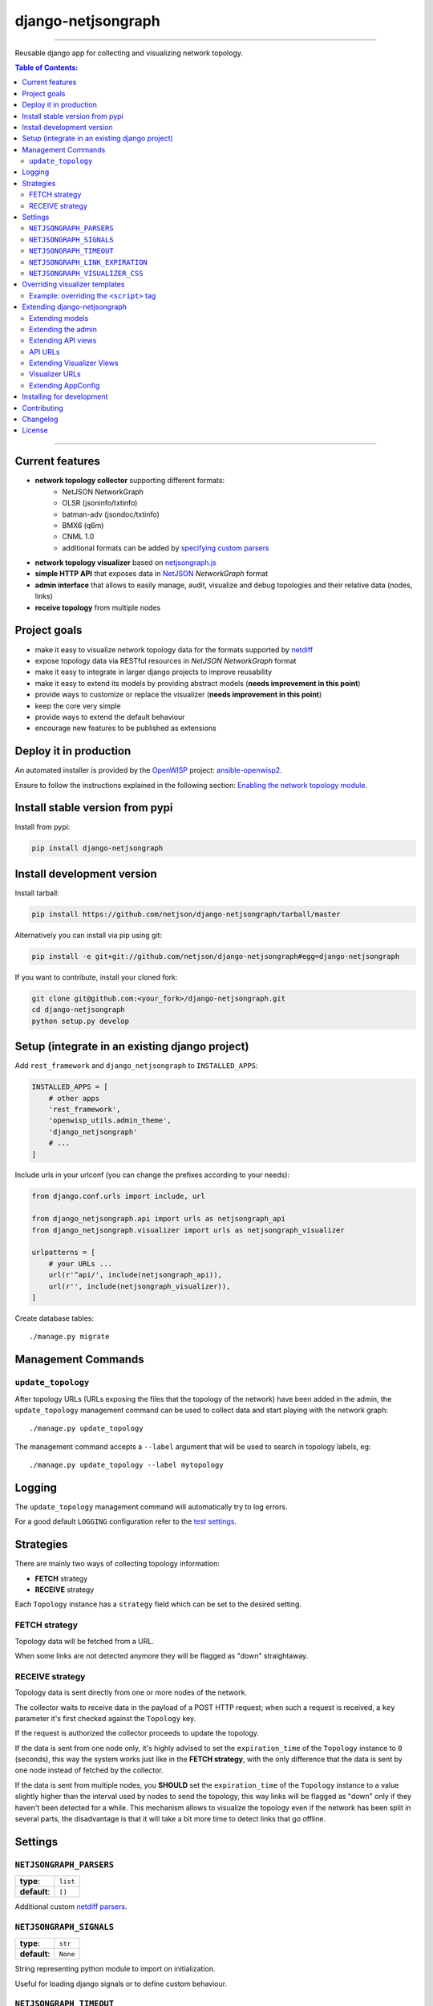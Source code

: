 django-netjsongraph
===================

.. image:: https://travis-ci.org/netjson/django-netjsongraph.svg
   :target: https://travis-ci.org/netjson/django-netjsongraph

.. image:: https://coveralls.io/repos/netjson/django-netjsongraph/badge.svg
  :target: https://coveralls.io/r/netjson/django-netjsongraph

.. image:: https://requires.io/github/netjson/django-netjsongraph/requirements.svg?branch=master
   :target: https://requires.io/github/netjson/django-netjsongraph/requirements/?branch=master
   :alt: Requirements Status

.. image:: https://badge.fury.io/py/django-netjsongraph.svg
   :target: http://badge.fury.io/py/django-netjsongraph

------------

Reusable django app for collecting and visualizing network topology.

.. image:: https://raw.githubusercontent.com/netjson/django-netjsongraph/master/docs/images/visualizer.png

.. image:: https://raw.githubusercontent.com/netjson/django-netjsongraph/master/docs/images/admin.png

.. contents:: **Table of Contents**:
   :backlinks: none
   :depth: 3

------------

Current features
----------------

* **network topology collector** supporting different formats:
    - NetJSON NetworkGraph
    - OLSR (jsoninfo/txtinfo)
    - batman-adv (jsondoc/txtinfo)
    - BMX6 (q6m)
    - CNML 1.0
    - additional formats can be added by `specifying custom parsers <#netjsongraph-parsers>`_
* **network topology visualizer** based on `netjsongraph.js <https://github.com/netjson/netjsongraph.js>`_
* **simple HTTP API** that exposes data in `NetJSON <http://netjson.org>`__ *NetworkGraph* format
* **admin interface** that allows to easily manage, audit, visualize and debug topologies and their relative data (nodes, links)
* **receive topology** from multiple nodes

Project goals
-------------

* make it easy to visualize network topology data for the formats supported by `netdiff <https://github.com/ninuxorg/netdiff>`_
* expose topology data via RESTful resources in *NetJSON NetworkGraph* format
* make it easy to integrate in larger django projects to improve reusability
* make it easy to extend its models by providing abstract models (**needs improvement in this point**)
* provide ways to customize or replace the visualizer (**needs improvement in this point**)
* keep the core very simple
* provide ways to extend the default behaviour
* encourage new features to be published as extensions

Deploy it in production
-----------------------

An automated installer is provided by the `OpenWISP <http://openwisp.org>`_ project:
`ansible-openwisp2 <https://github.com/openwisp/ansible-openwisp2>`_.

Ensure to follow the instructions explained in the following section: `Enabling the network topology
module <https://github.com/openwisp/ansible-openwisp2#enabling-the-network-topology-module>`_.

Install stable version from pypi
--------------------------------

Install from pypi:

.. code-block:: shell

    pip install django-netjsongraph

Install development version
---------------------------

Install tarball:

.. code-block:: shell

    pip install https://github.com/netjson/django-netjsongraph/tarball/master

Alternatively you can install via pip using git:

.. code-block:: shell

    pip install -e git+git://github.com/netjson/django-netjsongraph#egg=django-netjsongraph

If you want to contribute, install your cloned fork:

.. code-block:: shell

    git clone git@github.com:<your_fork>/django-netjsongraph.git
    cd django-netjsongraph
    python setup.py develop

Setup (integrate in an existing django project)
-----------------------------------------------

Add ``rest_framework`` and ``django_netjsongraph`` to ``INSTALLED_APPS``:

.. code-block:: python

    INSTALLED_APPS = [
        # other apps
        'rest_framework',
        'openwisp_utils.admin_theme',
        'django_netjsongraph'
        # ...
    ]

Include urls in your urlconf (you can change the prefixes
according to your needs):

.. code-block:: python

    from django.conf.urls import include, url

    from django_netjsongraph.api import urls as netjsongraph_api
    from django_netjsongraph.visualizer import urls as netjsongraph_visualizer

    urlpatterns = [
        # your URLs ...
        url(r'^api/', include(netjsongraph_api)),
        url(r'', include(netjsongraph_visualizer)),
    ]

Create database tables::

    ./manage.py migrate

Management Commands
-------------------

``update_topology``
^^^^^^^^^^^^^^^^^^^

After topology URLs (URLs exposing the files that the topology of the network) have been
added in the admin, the ``update_topology`` management command can be used to collect data
and start playing with the network graph::

    ./manage.py update_topology

The management command accepts a ``--label`` argument that will be used to search in
topology labels, eg::

    ./manage.py update_topology --label mytopology

Logging
-------

The ``update_topology`` management command will automatically try to log errors.

For a good default ``LOGGING`` configuration refer to the `test settings
<https://github.com/netjson/django-netjsongraph/blob/master/tests/settings.py#L66>`_.

Strategies
----------

There are mainly two ways of collecting topology information:

* **FETCH** strategy
* **RECEIVE** strategy

Each ``Topology`` instance has a ``strategy`` field which can be set to the desired setting.

FETCH strategy
^^^^^^^^^^^^^^

Topology data will be fetched from a URL.

When some links are not detected anymore they will be flagged as "down" straightaway.

RECEIVE strategy
^^^^^^^^^^^^^^^^

Topology data is sent directly from one or more nodes of the network.

The collector waits to receive data in the payload of a POST HTTP request;
when such a request is received, a ``key`` parameter it's first checked against
the ``Topology`` key.

If the request is authorized the collector proceeds to update the topology.

If the data is sent from one node only, it's highly advised to set the
``expiration_time`` of the ``Topology`` instance to ``0`` (seconds), this way the
system works just like in the **FETCH strategy**, with the only difference that
the data is sent by one node instead of fetched by the collector.

If the data is sent from multiple nodes, you **SHOULD** set the ``expiration_time``
of the ``Topology`` instance to a value slightly higher than the interval used
by nodes to send the topology, this way links will be flagged as "down" only if
they haven't been detected for a while. This mechanism allows to visualize the
topology even if the network has been split in several parts, the disadvantage
is that it will take a bit more time to detect links that go offline.

Settings
--------

``NETJSONGRAPH_PARSERS``
^^^^^^^^^^^^^^^^^^^^^^^^

+--------------+-------------+
| **type**:    | ``list``    |
+--------------+-------------+
| **default**: | ``[]``      |
+--------------+-------------+

Additional custom `netdiff parsers <https://github.com/ninuxorg/netdiff#parsers>`_.

``NETJSONGRAPH_SIGNALS``
^^^^^^^^^^^^^^^^^^^^^^^^

+--------------+-------------+
| **type**:    | ``str``     |
+--------------+-------------+
| **default**: | ``None``    |
+--------------+-------------+

String representing python module to import on initialization.

Useful for loading django signals or to define custom behaviour.

``NETJSONGRAPH_TIMEOUT``
^^^^^^^^^^^^^^^^^^^^^^^^

+--------------+-------------+
| **type**:    | ``int``     |
+--------------+-------------+
| **default**: | ``8``       |
+--------------+-------------+

Timeout when fetching topology URLs.

``NETJSONGRAPH_LINK_EXPIRATION``
^^^^^^^^^^^^^^^^^^^^^^^^^^^^^^^^

+--------------+-------------+
| **type**:    | ``int``     |
+--------------+-------------+
| **default**: | ``60``      |
+--------------+-------------+

If a link is down for more days than this number, it will be deleted by the
``update_topology`` management command.

Setting this to ``False`` will disable this feature.

``NETJSONGRAPH_VISUALIZER_CSS``
^^^^^^^^^^^^^^^^^^^^^^^^^^^^^^^

+--------------+--------------------------------+
| **type**:    | ``str``                        |
+--------------+--------------------------------+
| **default**: | ``netjsongraph/css/style.css`` |
+--------------+--------------------------------+

Path of the visualizer css file. Allows customization of css according to user's
preferences.

Overriding visualizer templates
-------------------------------

Follow these steps to override and customise the visualizer's default templates:

* create a directory in your django project and put its full path in ``TEMPLATES['DIRS']``,
  which can be found in the django ``settings.py`` file
* create a sub directory named ``netjsongraph`` and add all the templates which shall override
  the default ``netjsongraph/*`` templates
* create a template file with the same name of the template file you want to override

More information about the syntax used in django templates can be found in the `django templates
documentation <https://docs.djangoproject.com/en/dev/ref/templates/>`_.

Example: overriding the ``<script>`` tag
^^^^^^^^^^^^^^^^^^^^^^^^^^^^^^^^^^^^^^^^

Here's a step by step guide on how to change the javascript options passed to `netjsongraph.js
<https://github.com/netjson/netjsongraph.js>`_, remember to replace ``<project_path>`` with the
absolute filesytem path of your project.

**Step 1**: create a directory in ``<project_path>/templates/netjsongraph``

**Step 2**: open your ``settings.py`` and edit the ``TEMPLATES['DIRS']`` setting so that it looks
like the following example:

.. code-block:: python

    # settings.py
    TEMPLATES = [
        {
            'DIRS': [os.path.join(BASE_DIR, 'templates')],
            # ... all other lines have been omitted for brevity ...
        }
    ]

**Step 3**: create a new file named ``netjsongraph-script.html`` in
the new ``<project_path>/templates/netjsongraph/`` directory, eg:

.. code-block:: html

    <!-- <project_path>/templates/netjsongraph/netjsongraph-script.html -->
    <script>
        window.__njg_el__ = window.__njg_el__ || "body";
        window.__njg_default_url__ = "{{ graph_url }}";
        window.loadNetJsonGraph = function(graph){
            graph = graph || window.__njg_default_url__;
            d3.select("svg").remove();
            d3.select(".njg-overlay").remove();
            d3.select(".njg-metadata").remove();
            return d3.netJsonGraph(graph, {
                el: window.__njg_el__,
                // customizations of netjsongraph.js
                linkClassProperty: "status",
                defaultStyle: false,
                labelDy: "-1.4em",
                circleRadius: 8,
                charge: -100,
                gravity: 0.3,
                linkDistance: 100,
                linkStrength: 0.2,
            });
        };
        window.graph = window.loadNetJsonGraph();
        window.initTopologyHistory(jQuery);
    </script>

Extending django-netjsongraph
-----------------------------

*django-netjsongraph* provides a set of models, admin classes and generic views which can be imported, extended and reused by third party apps.

To extend *django-netjsongraph*, **you MUST NOT** add it to ``settings.INSTALLED_APPS``, but you must create your own app (which goes into ``settings.INSTALLED_APPS``), import the base classes from django-netjsongraph and add your customizations.

Extending models
^^^^^^^^^^^^^^^^

This example provides an example of how to extend the base models of
*django-netjsongraph*.

.. code-block:: python

    # models.py of your custom ``network`` app
    from django.db import models

    from django_netjsongraph.base.link import AbstractLink
    from django_netjsongraph.base.node import AbstractNode
    from django_netjsongraph.base.topology import AbstractTopology

    # the model ``organizations.Organization`` is omitted for brevity
    # if you are curious to see a real implementation, check out django-organizations
    # https://github.com/bennylope/django-organizations

    class OrganizationMixin(models.Model):
        organization = models.ForeignKey('organization.Organization')

        class Meta:
            abstract = True


    class Topology(OrganizationMixin, AbstractTopology):
        def clean(self):
            # your own validation logic here
            pass

        class Meta(AbstractTopology.Meta):
            abstract = False


    class Node(AbstractNode):
        topology = models.ForeignKey('Topology')

        class Meta:
            abstract = False


    class Link(AbstractLink):
        topology = models.ForeignKey('Topology')
        source = models.ForeignKey('Node',
                                   related_name='source_link_set')
        target = models.ForeignKey('Node',
                                   related_name='source_target_set')

        class Meta:
            abstract = False

Extending the admin
^^^^^^^^^^^^^^^^^^^

Following the above example, you can avoid duplicating the admin code by importing the base admin classes and registering your models with.

.. code-block:: python

    # admin.py of your app
    from django.contrib import admin
    from django_netjsongraph.base.admin import (AbstractLinkAdmin,
                                                AbstractNodeAdmin,
                                                AbstractTopologyAdmin)
    # these are you custom models
    from .models import Link, Node, Topology


    class TopologyAdmin(AbstractTopologyAdmin):
        model = Topology


    class NodeAdmin(AbstractNodeAdmin):
        model = Node


    class LinkAdmin(AbstractLinkAdmin):
        model = Link


    admin.site.register(Link, LinkAdmin)
    admin.site.register(Node, NodeAdmin)
    admin.site.register(Topology, TopologyAdmin)

Extending API views
^^^^^^^^^^^^^^^^^^^

If your use case doesn't vary much from the base, you may also want to try to reuse the API views:

.. code-block:: python

    # your app.api.views
    from ..models import Topology
    from django_netjsongraph.api.generics import (BaseNetworkCollectionView,
                                                  BaseNetworkGraphView,
                                                  BaseReceiveTopologyView)


    class NetworkCollectionView(BaseNetworkCollectionView):
        queryset = Topology.objects.filter(published=True)


    class NetworkGraphView(BaseNetworkGraphView):
        queryset = Topology.objects.filter(published=True)


    class ReceiveTopologyView(BaseReceiveTopologyView):
        model = Topology


    network_collection = NetworkCollectionView.as_view()
    network_graph = NetworkGraphView.as_view()
    receive_topology = ReceiveTopologyView.as_view()

API URLs
^^^^^^^^

If you are not making drastic changes to the api views, you can avoid duplicating the URL logic by using the ``get_api_urls`` function. Put this in your api ``urls.py``:

.. code-block:: python

    # your app.api.urls
    from django_netjsongraph.utils import get_api_urls
    from . import views

    urlpatterns = get_api_urls(views)

Extending Visualizer Views
^^^^^^^^^^^^^^^^^^^^^^^^^^
If your use case doesn't vary much from the base, you may also want to try to reuse the Visualizer views:

.. code-block:: python

    # your app.visualizer.views
    from ..models import Topology
    from .generics import BaseTopologyDetailView, BaseTopologyListView


    class TopologyListView(BaseTopologyListView):
        topology_model = Topology


    class TopologyDetailView(BaseTopologyDetailView):
        topology_model = Topology


    topology_list = TopologyListView.as_view()
    topology_detail = TopologyDetailView.as_view()


Visualizer URLs
^^^^^^^^^^^^^^^
If you are not making any drastic changes to visualizer views, you can avoid duplicating the URL logic by using ``get_visualizer_urls`` function. Put this in your visualizer ``urls.py``

.. code-block:: python

    # your app.visualizer.urls
    from django_netjsongraph.utils import get_visualizer_urls
    from . import views

    urlpatterns = get_visualizer_urls(views)

Extending AppConfig
^^^^^^^^^^^^^^^^^^^

You may want to reuse the ``AppConfig`` class of *django-netjsongraph* too:

.. code-block:: python

    from django_netjsongraph.apps import DjangoNetjsongraphConfig

    class MyOwnConfig(DjangoNetjsongraphConfig):
        name = 'yourapp'
        label = 'yourapp'

Installing for development
--------------------------

Install sqlite:

.. code-block:: shell

    sudo apt-get install sqlite3 libsqlite3-dev

Install your forked repo:

.. code-block:: shell

    git clone git://github.com/<your_fork>/django-netjsongraph
    cd django-netjsongraph/
    python setup.py develop

Install test requirements:

.. code-block:: shell

    pip install -r requirements-test.txt

Create database:

.. code-block:: shell

    cd tests/
    ./manage.py migrate
    ./manage.py createsuperuser

Launch development server:

.. code-block:: shell

    ./manage.py runserver

You can access the visualizer at http://127.0.0.1:8000/
and the admin interface at http://127.0.0.1:8000/admin/.

Run tests with:

.. code-block:: shell

    ./runtests.py

Contributing
------------

First off, thanks for taking the time to read these guidelines.

Trying to follow these guidelines is important in order to minimize waste and
avoid misunderstandings.

1. Ensure your changes meet the `Project Goals`_
2. If you found a bug please send a failing test with a patch
3. If you want to add a new feature, announce your intentions in the
   `issue tracker <https://github.com/netjson/django-netjsongraph/issues>`_
4. Fork this repo and install it by following the instructions in
   `Installing for development`_
5. Follow `PEP8, Style Guide for Python Code`_
6. Write code
7. Write tests for your code
8. Ensure all tests pass
9. Ensure test coverage is not under 90%
10. Document your changes
11. Send pull request

.. _PEP8, Style Guide for Python Code: http://www.python.org/dev/peps/pep-0008/
.. _ninux-dev mailing list: http://ml.ninux.org/mailman/listinfo/ninux-dev

Changelog
---------

See `CHANGES <https://github.com/netjson/django-netjsongraph/blob/master/CHANGES.rst>`_.

License
-------

See `LICENSE <https://github.com/netjson/django-netjsongraph/blob/master/LICENSE>`_.

This projects bundles third-party javascript libraries in its source code:

- `D3.js (BSD-3-Clause) <https://github.com/netjson/django-netjsongraph/blob/master/django_netjsongraph/static/netjsongraph/lib/d3.min.js>`_
